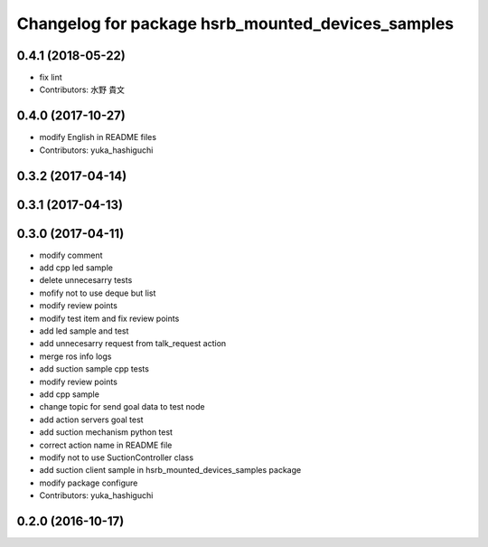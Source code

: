 ^^^^^^^^^^^^^^^^^^^^^^^^^^^^^^^^^^^^^^^^^^^^^^^^^^
Changelog for package hsrb_mounted_devices_samples
^^^^^^^^^^^^^^^^^^^^^^^^^^^^^^^^^^^^^^^^^^^^^^^^^^

0.4.1 (2018-05-22)
------------------
* fix lint
* Contributors: 水野 貴文

0.4.0 (2017-10-27)
------------------
* modify English in README files
* Contributors: yuka_hashiguchi

0.3.2 (2017-04-14)
------------------

0.3.1 (2017-04-13)
------------------

0.3.0 (2017-04-11)
------------------
* modify comment
* add cpp led sample
* delete unnecesarry tests
* mofify not to use deque but list
* modify review points
* modify test item and fix review points
* add led sample and test
* add unnecesarry request from talk_request action
* merge ros info logs
* add suction sample cpp tests
* modify review points
* add cpp sample
* change topic for send goal data to test node
* add action servers goal test
* add suction mechanism python test
* correct action name in README file
* modify not to use SuctionController class
* add suction client sample in hsrb_mounted_devices_samples package
* modify package configure
* Contributors: yuka_hashiguchi

0.2.0 (2016-10-17)
------------------
